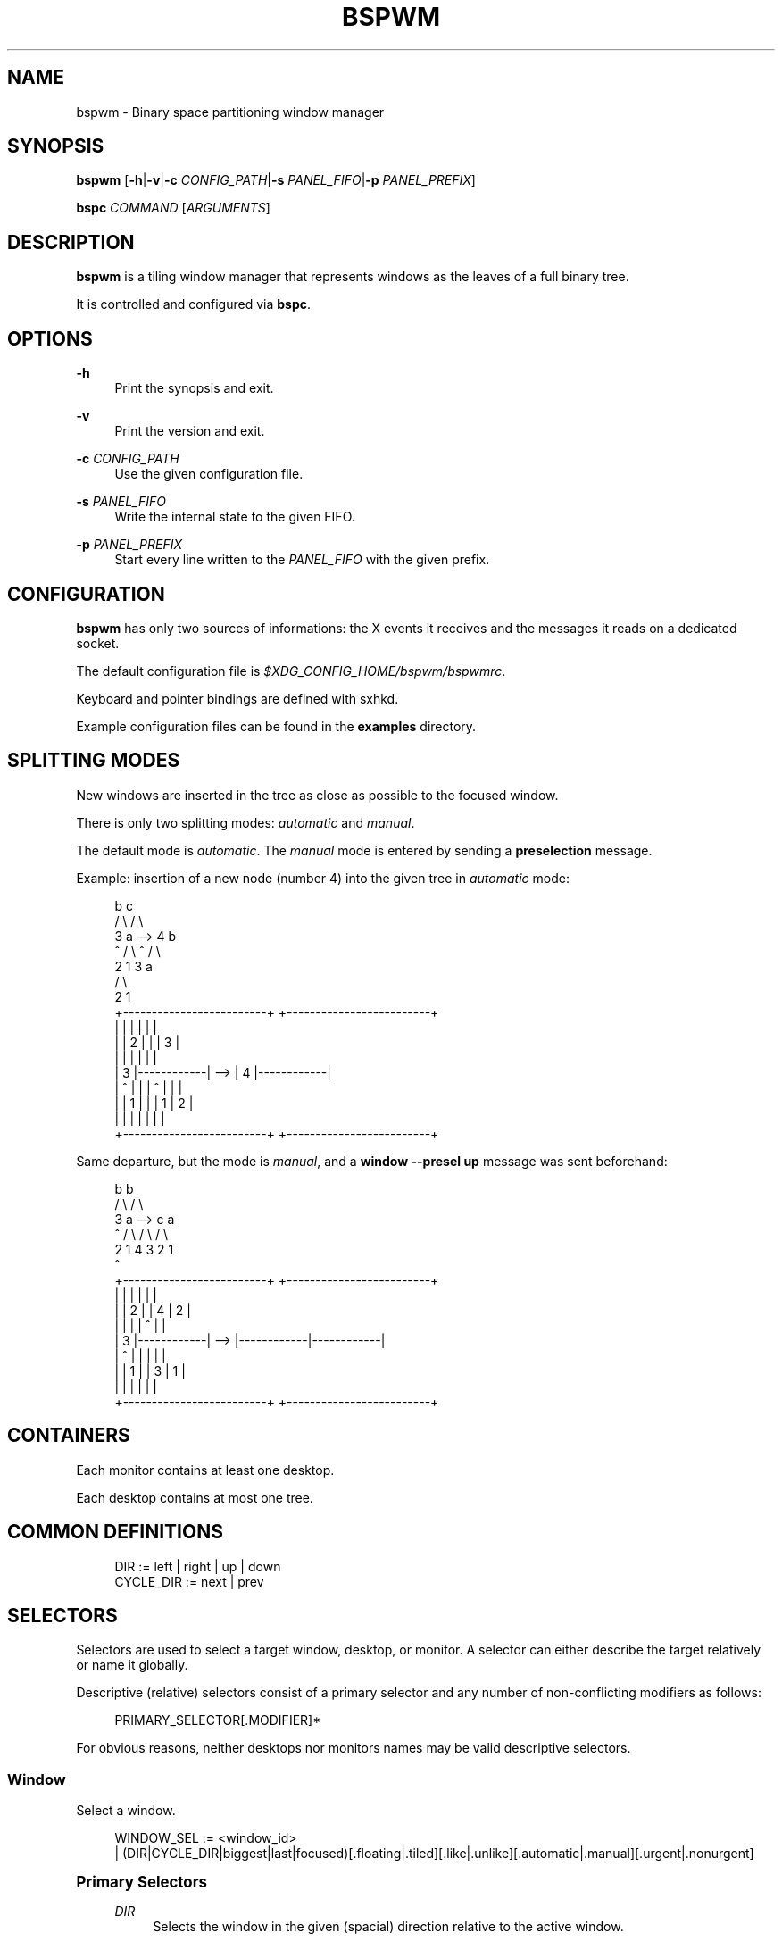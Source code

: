 '\" t
.\"     Title: bspwm
.\"    Author: [see the "Author" section]
.\" Generator: DocBook XSL Stylesheets v1.78.1 <http://docbook.sf.net/>
.\"      Date: 10/05/2013
.\"    Manual: Bspwm Manual
.\"    Source: Bspwm 0.8.5
.\"  Language: English
.\"
.TH "BSPWM" "1" "10/05/2013" "Bspwm 0\&.8\&.5" "Bspwm Manual"
.\" -----------------------------------------------------------------
.\" * Define some portability stuff
.\" -----------------------------------------------------------------
.\" ~~~~~~~~~~~~~~~~~~~~~~~~~~~~~~~~~~~~~~~~~~~~~~~~~~~~~~~~~~~~~~~~~
.\" http://bugs.debian.org/507673
.\" http://lists.gnu.org/archive/html/groff/2009-02/msg00013.html
.\" ~~~~~~~~~~~~~~~~~~~~~~~~~~~~~~~~~~~~~~~~~~~~~~~~~~~~~~~~~~~~~~~~~
.ie \n(.g .ds Aq \(aq
.el       .ds Aq '
.\" -----------------------------------------------------------------
.\" * set default formatting
.\" -----------------------------------------------------------------
.\" disable hyphenation
.nh
.\" disable justification (adjust text to left margin only)
.ad l
.\" -----------------------------------------------------------------
.\" * MAIN CONTENT STARTS HERE *
.\" -----------------------------------------------------------------
.SH "NAME"
bspwm \- Binary space partitioning window manager
.SH "SYNOPSIS"
.sp
\fBbspwm\fR [\fB\-h\fR|\fB\-v\fR|\fB\-c\fR \fICONFIG_PATH\fR|\fB\-s\fR \fIPANEL_FIFO\fR|\fB\-p\fR \fIPANEL_PREFIX\fR]
.sp
\fBbspc\fR \fICOMMAND\fR [\fIARGUMENTS\fR]
.SH "DESCRIPTION"
.sp
\fBbspwm\fR is a tiling window manager that represents windows as the leaves of a full binary tree\&.
.sp
It is controlled and configured via \fBbspc\fR\&.
.SH "OPTIONS"
.PP
\fB\-h\fR
.RS 4
Print the synopsis and exit\&.
.RE
.PP
\fB\-v\fR
.RS 4
Print the version and exit\&.
.RE
.PP
\fB\-c\fR \fICONFIG_PATH\fR
.RS 4
Use the given configuration file\&.
.RE
.PP
\fB\-s\fR \fIPANEL_FIFO\fR
.RS 4
Write the internal state to the given FIFO\&.
.RE
.PP
\fB\-p\fR \fIPANEL_PREFIX\fR
.RS 4
Start every line written to the
\fIPANEL_FIFO\fR
with the given prefix\&.
.RE
.SH "CONFIGURATION"
.sp
\fBbspwm\fR has only two sources of informations: the X events it receives and the messages it reads on a dedicated socket\&.
.sp
The default configuration file is \fI$XDG_CONFIG_HOME/bspwm/bspwmrc\fR\&.
.sp
Keyboard and pointer bindings are defined with sxhkd\&.
.sp
Example configuration files can be found in the \fBexamples\fR directory\&.
.SH "SPLITTING MODES"
.sp
New windows are inserted in the tree as close as possible to the focused window\&.
.sp
There is only two splitting modes: \fIautomatic\fR and \fImanual\fR\&.
.sp
The default mode is \fIautomatic\fR\&. The \fImanual\fR mode is entered by sending a \fBpreselection\fR message\&.
.sp
Example: insertion of a new node (number 4) into the given tree in \fIautomatic\fR mode:
.sp
.if n \{\
.RS 4
.\}
.nf
              b                                   c
             / \e                                 / \e
            3   a              \-\->              4   b
            ^  / \e                              ^  / \e
              2   1                               3   a
                                                     / \e
                                                    2   1
 +\-\-\-\-\-\-\-\-\-\-\-\-\-\-\-\-\-\-\-\-\-\-\-\-\-+         +\-\-\-\-\-\-\-\-\-\-\-\-\-\-\-\-\-\-\-\-\-\-\-\-\-+
 |            |            |         |            |            |
 |            |     2      |         |            |     3      |
 |            |            |         |            |            |
 |     3      |\-\-\-\-\-\-\-\-\-\-\-\-|   \-\->   |     4      |\-\-\-\-\-\-\-\-\-\-\-\-|
 |     ^      |            |         |     ^      |     |      |
 |            |     1      |         |            |  1  |  2   |
 |            |            |         |            |     |      |
 +\-\-\-\-\-\-\-\-\-\-\-\-\-\-\-\-\-\-\-\-\-\-\-\-\-+         +\-\-\-\-\-\-\-\-\-\-\-\-\-\-\-\-\-\-\-\-\-\-\-\-\-+
.fi
.if n \{\
.RE
.\}
.sp
Same departure, but the mode is \fImanual\fR, and a \fBwindow \-\-presel up\fR message was sent beforehand:
.sp
.if n \{\
.RS 4
.\}
.nf
             b                                   b
            / \e                                 / \e
           3   a              \-\->              c   a
           ^  / \e                             / \e / \e
             2   1                           4  3 2  1
                                             ^
+\-\-\-\-\-\-\-\-\-\-\-\-\-\-\-\-\-\-\-\-\-\-\-\-\-+         +\-\-\-\-\-\-\-\-\-\-\-\-\-\-\-\-\-\-\-\-\-\-\-\-\-+
|            |            |         |            |            |
|            |     2      |         |     4      |     2      |
|            |            |         |     ^      |            |
|     3      |\-\-\-\-\-\-\-\-\-\-\-\-|   \-\->   |\-\-\-\-\-\-\-\-\-\-\-\-|\-\-\-\-\-\-\-\-\-\-\-\-|
|     ^      |            |         |            |            |
|            |     1      |         |     3      |     1      |
|            |            |         |            |            |
+\-\-\-\-\-\-\-\-\-\-\-\-\-\-\-\-\-\-\-\-\-\-\-\-\-+         +\-\-\-\-\-\-\-\-\-\-\-\-\-\-\-\-\-\-\-\-\-\-\-\-\-+
.fi
.if n \{\
.RE
.\}
.SH "CONTAINERS"
.sp
Each monitor contains at least one desktop\&.
.sp
Each desktop contains at most one tree\&.
.SH "COMMON DEFINITIONS"
.sp
.if n \{\
.RS 4
.\}
.nf
DIR         := left | right | up | down
CYCLE_DIR   := next | prev
.fi
.if n \{\
.RE
.\}
.SH "SELECTORS"
.sp
Selectors are used to select a target window, desktop, or monitor\&. A selector can either describe the target relatively or name it globally\&.
.sp
Descriptive (relative) selectors consist of a primary selector and any number of non\-conflicting modifiers as follows:
.sp
.if n \{\
.RS 4
.\}
.nf
PRIMARY_SELECTOR[\&.MODIFIER]*
.fi
.if n \{\
.RE
.\}
.sp
For obvious reasons, neither desktops nor monitors names may be valid descriptive selectors\&.
.SS "Window"
.sp
Select a window\&.
.sp
.if n \{\
.RS 4
.\}
.nf
WINDOW_SEL := <window_id>
            | (DIR|CYCLE_DIR|biggest|last|focused)[\&.floating|\&.tiled][\&.like|\&.unlike][\&.automatic|\&.manual][\&.urgent|\&.nonurgent]
.fi
.if n \{\
.RE
.\}
.sp
.it 1 an-trap
.nr an-no-space-flag 1
.nr an-break-flag 1
.br
.ps +1
\fBPrimary Selectors\fR
.RS 4
.PP
\fIDIR\fR
.RS 4
Selects the window in the given (spacial) direction relative to the active window\&.
.RE
.PP
\fICYCLE_DIR\fR
.RS 4
Selects the window in the given (cyclic) direction\&.
.RE
.PP
biggest
.RS 4
Selects the biggest window on the current desktop\&.
.RE
.PP
last
.RS 4
Selects the previously focused window\&.
.RE
.PP
focused
.RS 4
Selects the currently focused window\&.
.RE
.RE
.sp
.it 1 an-trap
.nr an-no-space-flag 1
.nr an-break-flag 1
.br
.ps +1
\fBModifiers\fR
.RS 4
.PP
floating
.RS 4
Only consider floating windows\&.
.RE
.PP
tiled
.RS 4
Only consider tiled windows\&.
.RE
.PP
like
.RS 4
Only consider windows that have the same class as the current window\&.
.RE
.PP
unlike
.RS 4
Only consider windows that have a different class than the current window\&.
.RE
.PP
automatic
.RS 4
Only consider windows in automatic splitting mode\&.
.RE
.PP
manual
.RS 4
Only consider windows in manual splitting mode (see
\fB\-\-presel\fR)\&.
.RE
.PP
urgent
.RS 4
Only consider urgent windows\&.
.RE
.PP
nonurgent
.RS 4
Only consider nonurgent windows\&.
.RE
.RE
.SS "Desktop"
.sp
Select a desktop\&.
.sp
.if n \{\
.RS 4
.\}
.nf
DESKTOP_SEL := <desktop_name>
             | ^<n>
             | (CYCLE_DIR|last|focused)[\&.occupied|\&.free][\&.urgent|\&.nonurgent]
.fi
.if n \{\
.RE
.\}
.sp
.it 1 an-trap
.nr an-no-space-flag 1
.nr an-break-flag 1
.br
.ps +1
\fBPrimary Selectors\fR
.RS 4
.PP
<desktop_name>
.RS 4
Selects the desktop with the given name\&.
.RE
.PP
^<n>
.RS 4
Selects the nth desktop\&.
.RE
.PP
\fICYCLE_DIR\fR
.RS 4
Selects the desktop in the given direction relative to the active desktop\&.
.RE
.PP
last
.RS 4
Selects the previously focused desktop\&.
.RE
.PP
focused
.RS 4
Selects the currently focused desktop\&.
.RE
.RE
.sp
.it 1 an-trap
.nr an-no-space-flag 1
.nr an-break-flag 1
.br
.ps +1
\fBModifiers\fR
.RS 4
.PP
occupied
.RS 4
Only consider occupied desktops\&.
.RE
.PP
free
.RS 4
Only consider free desktops\&.
.RE
.PP
urgent
.RS 4
Only consider urgent desktops\&.
.RE
.PP
nonurgent
.RS 4
Only consider nonurgent desktops\&.
.RE
.RE
.SS "Monitor"
.sp
Select a monitor\&.
.sp
.if n \{\
.RS 4
.\}
.nf
MONITOR_SEL := <monitor_name>
             | ^<n>
             | (DIR|CYCLE_DIR|last|primary|focused)[\&.occupied|\&.free]
.fi
.if n \{\
.RE
.\}
.sp
.it 1 an-trap
.nr an-no-space-flag 1
.nr an-break-flag 1
.br
.ps +1
\fBPrimary Selectors\fR
.RS 4
.PP
<monitor_name>
.RS 4
Selects the monitor with the given name\&.
.RE
.PP
^<n>
.RS 4
Selects the nth monitor\&.
.RE
.PP
\fIDIR\fR
.RS 4
Selects the monitor in the given (spacial) direction relative to the active monitor\&.
.RE
.PP
\fICYCLE_DIR\fR
.RS 4
Selects the monitor in the given (cyclic) direction relative to the active monitor\&.
.RE
.PP
primary
.RS 4
Selects the primary monitor\&.
.RE
.PP
last
.RS 4
Selects the previously focused monitor\&.
.RE
.PP
focused
.RS 4
Selects the currently focused monitor\&.
.RE
.RE
.sp
.it 1 an-trap
.nr an-no-space-flag 1
.nr an-break-flag 1
.br
.ps +1
\fBModifiers\fR
.RS 4
.PP
occupied
.RS 4
Only consider monitors where the focused desktop is occupied\&.
.RE
.PP
free
.RS 4
Only consider monitors where the focused desktop is free\&.
.RE
.RE
.SH "COMMANDS"
.SS "Window"
.sp
.it 1 an-trap
.nr an-no-space-flag 1
.nr an-break-flag 1
.br
.ps +1
\fBGeneral Syntax\fR
.RS 4
.sp
window [\fIWINDOW_SEL\fR] \fIOPTIONS\fR
.RE
.sp
.it 1 an-trap
.nr an-no-space-flag 1
.nr an-break-flag 1
.br
.ps +1
\fBOptions\fR
.RS 4
.PP
\fB\-f\fR, \fB\-\-focus\fR [\fIWINDOW_SEL\fR]
.RS 4
Focus the selected or given window\&.
.RE
.PP
\fB\-d\fR, \fB\-\-to\-desktop\fR \fIDESKTOP_SEL\fR
.RS 4
Send the selected window to the given desktop\&.
.RE
.PP
\fB\-m\fR, \fB\-\-to\-monitor\fR \fIMONITOR_SEL\fR
.RS 4
Send the selected window to the given monitor\&.
.RE
.PP
\fB\-w\fR, \fB\-\-to\-window\fR \fIWINDOW_SEL\fR
.RS 4
Transplant the selected window to the given window\&.
.RE
.PP
\fB\-s\fR, \fB\-\-swap\fR \fIWINDOW_SEL\fR
.RS 4
Swap the selected window with the given window\&.
.RE
.PP
\fB\-p\fR, \fB\-\-presel\fR \fIDIR\fR|cancel
.RS 4
Preselect the splitting area of the selected window (or cancel the preselection)\&.
.RE
.PP
\fB\-r\fR, \fB\-\-ratio\fR \fIRATIO\fR
.RS 4
Set the splitting ratio of the selected window (0 <
\fIRATIO\fR
< 1)\&.
.RE
.PP
\fB\-e\fR, \fB\-\-edge\fR \fIDIR\fR \fIRATIO\fR|pull|push
.RS 4
Set the splitting ratio (or pull, or push) the edge located in the given direction in relation to the selected window\&.
.RE
.PP
\fB\-R\fR, \fB\-\-rotate\fR \fIDIR\fR \fI90|270|180\fR
.RS 4
Rotate the tree holding the edge located in the given direction in relation to the selected window\&.
.RE
.PP
\fB\-t\fR, \fB\-\-toggle\fR floating|fullscreen|locked|sticky[=on|off]
.RS 4
Set or toggle the given state for the selected window\&.
.RE
.PP
\fB\-c\fR, \fB\-\-close\fR
.RS 4
Close the selected window\&.
.RE
.PP
\fB\-k\fR, \fB\-\-kill\fR
.RS 4
Kill the selected window\&.
.RE
.RE
.SS "Desktop"
.sp
.it 1 an-trap
.nr an-no-space-flag 1
.nr an-break-flag 1
.br
.ps +1
\fBGeneral Syntax\fR
.RS 4
.sp
desktop [\fIDESKTOP_SEL\fR] \fIOPTIONS\fR
.RE
.sp
.it 1 an-trap
.nr an-no-space-flag 1
.nr an-break-flag 1
.br
.ps +1
\fBOptions\fR
.RS 4
.PP
\fB\-f\fR, \fB\-\-focus\fR [\fIDESKTOP_SEL\fR]
.RS 4
Focus the selected or given desktop\&.
.RE
.PP
\fB\-m\fR, \fB\-\-to\-monitor\fR \fIMONITOR_SEL\fR
.RS 4
Send the selected desktop to the given monitor\&.
.RE
.PP
\fB\-l\fR, \fB\-\-layout\fR \fICYCLE_DIR\fR|monocle|tiled
.RS 4
Set or cycle the layout of the selected desktop\&.
.RE
.PP
\fB\-n\fR, \fB\-\-rename\fR <new_name>
.RS 4
Rename the selected desktop\&.
.RE
.PP
\fB\-s\fR, \fB\-\-swap\fR \fIDESKTOP_SEL\fR
.RS 4
Swap the selected desktop with the given desktop\&.
.RE
.PP
\fB\-r\fR, \fB\-\-remove\fR
.RS 4
Remove the selected desktop\&.
.RE
.PP
\fB\-c\fR, \fB\-\-cancel\-presel\fR
.RS 4
Cancel the preselection of all the windows of the selected desktop\&.
.RE
.PP
\fB\-F\fR, \fB\-\-flip\fR \fIhorizontal|vertical\fR
.RS 4
Flip the tree of the selected desktop\&.
.RE
.PP
\fB\-R\fR, \fB\-\-rotate\fR \fI90|270|180\fR
.RS 4
Rotate the tree of the selected desktop\&.
.RE
.PP
\fB\-B\fR, \fB\-\-balance\fR
.RS 4
Adjust the split ratios of the tree of the selected desktop so that all windows occupy the same area\&.
.RE
.PP
\fB\-C\fR, \fB\-\-circulate\fR forward|backward
.RS 4
Circulate the leaves of the tree of the selected desktop\&.
.RE
.RE
.SS "Monitor"
.sp
.it 1 an-trap
.nr an-no-space-flag 1
.nr an-break-flag 1
.br
.ps +1
\fBGeneral Syntax\fR
.RS 4
.sp
monitor [\fIMONITOR_SEL\fR] \fIOPTIONS\fR
.RE
.sp
.it 1 an-trap
.nr an-no-space-flag 1
.nr an-break-flag 1
.br
.ps +1
\fBOptions\fR
.RS 4
.PP
\fB\-f\fR, \fB\-\-focus\fR [\fIMONITOR_SEL\fR]
.RS 4
Focus the selected or given monitor\&.
.RE
.PP
\fB\-a\fR, \fB\-\-add\-desktops\fR <name>\&...
.RS 4
Create desktops with the given names in the selected monitor\&.
.RE
.PP
\fB\-r\fR, \fB\-\-remove\-desktops\fR <name>\&...
.RS 4
Remove desktops with the given names\&.
.RE
.PP
\fB\-n\fR, \fB\-\-rename\fR <new_name>
.RS 4
Rename the selected monitor\&.
.RE
.PP
\fB\-d\fR, \fB\-\-reset\-desktops\fR <name>\&...
.RS 4
Rename, add or remove desktops depending on whether the number of given names is equal, superior or inferior to the number of existing desktops\&.
.RE
.PP
\fB\-s\fR, \fB\-\-swap\fR \fIMONITOR_SEL\fR
.RS 4
Swap the selected monitor with the given monitor\&.
.RE
.RE
.SS "Tag"
.sp
.it 1 an-trap
.nr an-no-space-flag 1
.nr an-break-flag 1
.br
.ps +1
\fBGeneral Syntax\fR
.RS 4
.sp
tag \fIOPTIONS\fR
.RE
.sp
.it 1 an-trap
.nr an-no-space-flag 1
.nr an-break-flag 1
.br
.ps +1
\fBOptions\fR
.RS 4
.PP
\fB\-l\fR, \fB\-\-list\fR
.RS 4
List the tags\&.
.RE
.PP
\fB\-a\fR, \fB\-\-add\fR <name>\&...
.RS 4
Create tags with the given names\&.
.RE
.PP
\fB\-r\fR, \fB\-\-remove\fR <name>|^<n>\&...
.RS 4
Remove tags with the given names or indexes\&.
.RE
.PP
\fB\-e\fR, \fB\-\-enumerate\-tags\fR <name>\&...
.RS 4
Rename, add or remove tags depending on whether the number of given names is equal, superior or inferior to the number of existing tags\&.
.RE
.PP
\fB\-d\fR, \fB\-\-desktop\fR \fIDESKTOP_SEL\fR
.RS 4
Select the given desktop as target for the
\fB\-s\fR
and
\fB\-t\fR
options\&.
.RE
.PP
\fB\-w\fR, \fB\-\-window\fR \fIWINDOW_SEL\fR
.RS 4
Select the given window as target for the
\fB\-s\fR
and
\fB\-t\fR
options\&.
.RE
.PP
\fB\-s\fR, \fB\-\-set\-tags\fR (<name>|^<n>\&...)|all
.RS 4
Set the tags of the selected object\&.
.RE
.PP
\fB\-t\fR, \fB\-\-toggle\-tags\fR (<name>|^<n>)[=on|off]\&...
.RS 4
Toggle the tags of the selected object\&.
.RE
.RE
.SS "Query"
.sp
.it 1 an-trap
.nr an-no-space-flag 1
.nr an-break-flag 1
.br
.ps +1
\fBGeneral Syntax\fR
.RS 4
.sp
query \fIOPTIONS\fR
.RE
.sp
.it 1 an-trap
.nr an-no-space-flag 1
.nr an-break-flag 1
.br
.ps +1
\fBOptions\fR
.RS 4
.PP
\fB\-W\fR, \fB\-\-windows\fR
.RS 4
List matching windows\&.
.RE
.PP
\fB\-D\fR, \fB\-\-desktops\fR
.RS 4
List matching desktops\&.
.RE
.PP
\fB\-M\fR, \fB\-\-monitors\fR
.RS 4
List matching monitors\&.
.RE
.PP
\fB\-T\fR, \fB\-\-tree\fR
.RS 4
Print tree rooted at query\&.
.RE
.PP
\fB\-H\fR, \fB\-\-history\fR
.RS 4
Print the history as it relates to the query\&.
.RE
.PP
\fB\-S\fR, \fB\-\-stack\fR
.RS 4
Print the window stacking order\&.
.RE
.PP
[\fB\-m\fR,\fB\-\-monitor\fR [\fIMONITOR_SEL\fR]] | [\fB\-d\fR,\fB\-\-desktop\fR [\fIDESKTOP_SEL\fR]] | [\fB\-w\fR, \fB\-\-window\fR [\fIWINDOW_SEL\fR]]
.RS 4
Constrain matches to the selected monitor, desktop or window\&.
.RE
.RE
.SS "Restore"
.sp
.it 1 an-trap
.nr an-no-space-flag 1
.nr an-break-flag 1
.br
.ps +1
\fBGeneral Syntax\fR
.RS 4
.sp
restore \fIOPTIONS\fR
.RE
.sp
.it 1 an-trap
.nr an-no-space-flag 1
.nr an-break-flag 1
.br
.ps +1
\fBOptions\fR
.RS 4
.PP
\fB\-T\fR, \fB\-\-tree\fR <file_path>
.RS 4
Load the desktop trees from the given file\&.
.RE
.PP
\fB\-H\fR, \fB\-\-history\fR <file_path>
.RS 4
Load the focus history from the given file\&.
.RE
.PP
\fB\-S\fR, \fB\-\-stack\fR <file_path>
.RS 4
Load the window stacking order from the given file\&.
.RE
.RE
.SS "Control"
.sp
.it 1 an-trap
.nr an-no-space-flag 1
.nr an-break-flag 1
.br
.ps +1
\fBGeneral Syntax\fR
.RS 4
.sp
control \fIOPTIONS\fR
.RE
.sp
.it 1 an-trap
.nr an-no-space-flag 1
.nr an-break-flag 1
.br
.ps +1
\fBOptions\fR
.RS 4
.PP
\fB\-\-adopt\-orphans\fR
.RS 4
Manage all the unmanaged windows remaining from a previous session\&.
.RE
.PP
\fB\-\-put\-status\fR
.RS 4
Write the current internal state to the panel FIFO\&.
.RE
.PP
\fB\-\-toggle\-visibility\fR
.RS 4
Toggle the visibility of all the windows\&.
.RE
.RE
.SS "Pointer"
.sp
.it 1 an-trap
.nr an-no-space-flag 1
.nr an-break-flag 1
.br
.ps +1
\fBGeneral Syntax\fR
.RS 4
.sp
pointer \fIOPTIONS\fR
.RE
.sp
.it 1 an-trap
.nr an-no-space-flag 1
.nr an-break-flag 1
.br
.ps +1
\fBOptions\fR
.RS 4
.PP
\fB\-t\fR, \fB\-\-track\fR <x> <y>
.RS 4
Pass the pointer root coordinates for the current pointer action\&.
.RE
.PP
\fB\-g\fR, \fB\-\-grab\fR focus|move|resize_side|resize_corner
.RS 4
Perform the given pointer action\&.
.RE
.RE
.SS "Rule"
.sp
.it 1 an-trap
.nr an-no-space-flag 1
.nr an-break-flag 1
.br
.ps +1
\fBGeneral Syntax\fR
.RS 4
.sp
rule \fIOPTIONS\fR
.RE
.sp
.it 1 an-trap
.nr an-no-space-flag 1
.nr an-break-flag 1
.br
.ps +1
\fBOptions\fR
.RS 4
.PP
\fB\-a\fR, \fB\-\-add\fR <pattern> [\-d \fIDESKTOP_SEL\fR [\-\-follow]] [\-\-tags <name>|^<n>[,\&...]][\-\-floating] [\-\-fullscreen] [\-\-locked] [\-\-sticky] [\-\-focus] [\-\-unmanage] [\-\-one\-shot]
.RS 4
Create a new rule (<pattern> must match the class or instance name)\&.
.RE
.PP
\fB\-r\fR, \fB\-\-remove\fR <rule_uid>|tail|head\&...
.RS 4
Remove the rules with the given UIDs\&.
.RE
.PP
\fB\-l\fR, \fB\-\-list\fR [<pattern>]
.RS 4
List the rules\&.
.RE
.RE
.SS "Config"
.sp
.it 1 an-trap
.nr an-no-space-flag 1
.nr an-break-flag 1
.br
.ps +1
\fBGeneral Syntax\fR
.RS 4
.PP
config [\-m \fIMONITOR_SEL\fR|\-d \fIDESKTOP_SEL\fR] <key> [<value>]
.RS 4
Get or set the value of <key>\&.
.RE
.RE
.SS "Quit"
.sp
.it 1 an-trap
.nr an-no-space-flag 1
.nr an-break-flag 1
.br
.ps +1
\fBGeneral Syntax\fR
.RS 4
.PP
quit [<status>]
.RS 4
Quit with an optional exit status\&.
.RE
.RE
.SH "SETTINGS"
.sp
Colors are either X color names or \fI#RRGGBB\fR, booleans are \fItrue\fR or \fIfalse\fR\&.
.sp
All the boolean settings are \fIfalse\fR by default\&.
.SS "Global Settings"
.PP
\fIfocused_border_color\fR
.RS 4
Color of the border of a focused window of a focused monitor\&.
.RE
.PP
\fIactive_border_color\fR
.RS 4
Color of the border of a focused window of an unfocused monitor\&.
.RE
.PP
\fInormal_border_color\fR
.RS 4
Color of the border of an unfocused window\&.
.RE
.PP
\fIpresel_border_color\fR
.RS 4
Color of the
\fBpresel\fR
message feedback\&.
.RE
.PP
\fIfocused_locked_border_color\fR
.RS 4
Color of the border of a focused locked window of a focused monitor\&.
.RE
.PP
\fIactive_locked_border_color\fR
.RS 4
Color of the border of a focused locked window of an unfocused monitor\&.
.RE
.PP
\fInormal_locked_border_color\fR
.RS 4
Color of the border of an unfocused locked window\&.
.RE
.PP
\fIfocused_sticky_border_color\fR
.RS 4
Color of the border of a focused sticky window of a focused monitor\&.
.RE
.PP
\fInormal_sticky_border_color\fR
.RS 4
Color of the border of an unfocused sticky window\&.
.RE
.PP
\fIurgent_border_color\fR
.RS 4
Color of the border of an urgent window\&.
.RE
.PP
\fIsplit_ratio\fR
.RS 4
Default split ratio\&.
.RE
.PP
\fIgrowth_factor\fR
.RS 4
Intensity of the growth involved in pulling or pushing an edge\&.
.RE
.PP
\fIhistory_aware_focus\fR
.RS 4
Give priority to the focus history when focusing nodes\&.
.RE
.PP
\fIborderless_monocle\fR
.RS 4
Remove borders for tiled windows in monocle mode\&.
.RE
.PP
\fIgapless_monocle\fR
.RS 4
Remove gaps for tiled windows in monocle mode\&.
.RE
.PP
\fIfocus_follows_pointer\fR
.RS 4
Focus the window under the pointer\&.
.RE
.PP
\fIpointer_follows_monitor\fR
.RS 4
When focusing a monitor, put the pointer at its center\&.
.RE
.PP
\fIauto_alternate\fR
.RS 4
Interpret two consecutive identical
\fBuse\fR
messages as an
\fBalternate\fR
message\&.
.RE
.PP
\fIauto_cancel\fR
.RS 4
Interpret two consecutive identical
\fBpresel\fR
messages as a
\fBcancel\fR
message\&.
.RE
.PP
\fIapply_floating_atom\fR
.RS 4
Set the value of the
\fI_BSPWM_FLOATING_WINDOW\fR
atom of each window according to its floating state\&.
.RE
.PP
\fIhonor_ewmh_focus\fR
.RS 4
Honor EWMH requests to focus a window\&.
.RE
.SS "Monitor Settings"
.PP
\fItop_padding\fR, \fIright_padding\fR, \fIbottom_padding\fR, \fIleft_padding\fR
.RS 4
Padding space added at the sides of the monitor\&.
.RE
.SS "Desktop Settings"
.PP
\fIwindow_gap\fR
.RS 4
Size of the gap that separates windows\&.
.RE
.PP
\fIborder_width\fR
.RS 4
Window border width\&.
.RE
.SH "ENVIRONMENT VARIABLES"
.PP
\fIBSPWM_SOCKET\fR
.RS 4
The path of the socket used for the communication between
\fBbspc\fR
and
\fBbspwm\fR\&. If it isn\(cqt defined, then the following path is used:
\fI/tmp/bspwm\-socket\fR\&.
.RE
.SH "PANELS"
.sp
.RS 4
.ie n \{\
\h'-04'\(bu\h'+03'\c
.\}
.el \{\
.sp -1
.IP \(bu 2.3
.\}
Any EWMH compliant panel (e\&.g\&.:
\fItint2\fR,
\fIbmpanel2\fR, etc\&.)\&.
.RE
.sp
.RS 4
.ie n \{\
\h'-04'\(bu\h'+03'\c
.\}
.el \{\
.sp -1
.IP \(bu 2.3
.\}
A custom panel if the
\fI\-s\fR
flag is used (have a look at the files in
\fIexamples/panel\fR)\&.
.RE
.SH "KEY FEATURES"
.sp
.RS 4
.ie n \{\
\h'-04'\(bu\h'+03'\c
.\}
.el \{\
.sp -1
.IP \(bu 2.3
.\}
Configured and controlled through messages\&.
.RE
.sp
.RS 4
.ie n \{\
\h'-04'\(bu\h'+03'\c
.\}
.el \{\
.sp -1
.IP \(bu 2.3
.\}
Multiple monitors support (via
\fIRandR\fR)\&.
.RE
.sp
.RS 4
.ie n \{\
\h'-04'\(bu\h'+03'\c
.\}
.el \{\
.sp -1
.IP \(bu 2.3
.\}
EWMH support (\fBtint2\fR
works)\&.
.RE
.sp
.RS 4
.ie n \{\
\h'-04'\(bu\h'+03'\c
.\}
.el \{\
.sp -1
.IP \(bu 2.3
.\}
Hybrid tiling\&.
.RE
.SH "CONTRIBUTORS"
.sp
.RS 4
.ie n \{\
\h'-04'\(bu\h'+03'\c
.\}
.el \{\
.sp -1
.IP \(bu 2.3
.\}
Steven Allen <steven at stebalien\&.com>
.RE
.sp
.RS 4
.ie n \{\
\h'-04'\(bu\h'+03'\c
.\}
.el \{\
.sp -1
.IP \(bu 2.3
.\}
Thomas Adam <thomas at xteddy\&.org>
.RE
.sp
.RS 4
.ie n \{\
\h'-04'\(bu\h'+03'\c
.\}
.el \{\
.sp -1
.IP \(bu 2.3
.\}
Ivan Kanakarakis <ivan\&.kanak at gmail\&.com>
.RE
.SH "AUTHOR"
.sp
Bastien Dejean <nihilhill at gmail\&.com>
.SH "MAILING LIST"
.sp
bspwm at librelist\&.com
